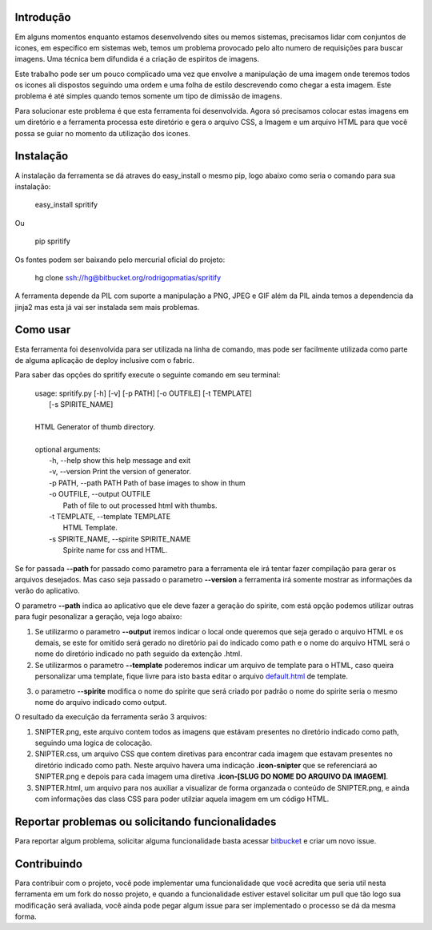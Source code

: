 Introdução
==========

Em alguns momentos enquanto estamos desenvolvendo sites ou memos sistemas, precisamos lidar com conjuntos de icones,
em especifico em sistemas web, temos um problema provocado pelo alto numero de requisições para buscar imagens. Uma técnica
bem difundida é a criação de espiritos de imagens.

Este trabalho pode ser um pouco complicado uma vez que envolve a manipulação de uma imagem onde teremos todos os icones
ali dispostos seguindo uma ordem e uma folha de estilo descrevendo como chegar a esta imagem. Este problema é até simples
quando temos somente um tipo de dimissão de imagens.

Para solucionar este problema é que esta ferramenta foi desenvolvida. Agora só precisamos colocar estas imagens em um diretório
e a ferramenta processa este diretório e gera o arquivo CSS, a Imagem e um arquivo HTML para que você possa se guiar no momento
da utilização dos icones.

Instalação
==========

A instalação da ferramenta se dá atraves do easy_install o mesmo pip, logo abaixo como seria o comando para sua instalação:

 | easy_install spritify

Ou

 | pip spritify

Os fontes podem ser baixando pelo mercurial oficial do projeto:

 | hg clone ssh://hg@bitbucket.org/rodrigopmatias/spritify

A ferramenta depende da PIL com suporte a manipulação a PNG, JPEG e GIF além da PIL ainda temos a dependencia da jinja2 mas esta já vai
ser instalada sem mais problemas.

Como usar
=========

Esta ferramenta foi desenvolvida para ser utilizada na linha de comando, mas pode ser facilmente utilizada como parte de alguma aplicação de deploy inclusive com o fabric.

Para saber das opções do spritify execute o seguinte comando em seu terminal:

 | usage: spritify.py [-h] [-v] [-p PATH] [-o OUTFILE] [-t TEMPLATE]
 |                     [-s SPIRITE_NAME]
 |
 | HTML Generator of thumb directory.
 |
 | optional arguments:
 |   -h, --help            show this help message and exit
 |   -v, --version         Print the version of generator.
 |   -p PATH, --path PATH  Path of base images to show in thum
 |   -o OUTFILE, --output OUTFILE
 |                         Path of file to out processed html with thumbs.
 |   -t TEMPLATE, --template TEMPLATE
 |                         HTML Template.
 |   -s SPIRITE_NAME, --spirite SPIRITE_NAME
 |                         Spirite name for css and HTML.

Se for passada **--path** for passado como parametro para a ferramenta ele irá tentar fazer  compilação para gerar os arquivos desejados. Mas caso seja passado o parametro **--version** a ferramenta irá somente mostrar as informações da verão do aplicativo.

O parametro **--path** indica ao aplicativo que ele deve fazer a geração do spirite, com está opção podemos utilizar outras para fugir pesonalizar a geração, veja logo abaixo:

1. Se utilizarmo o parametro **--output** iremos indicar o local onde queremos que seja gerado o arquivo HTML e os demais, se este for omitido será gerado no diretório pai do indicado como path e o nome do arquivo HTML será o nome do diretório indicado no path seguido da extenção .html.

2. Se utilizarmos o parametro **--template** poderemos indicar um arquivo de template para o HTML, caso queira personalizar uma template, fique livre para isto basta editar o arquivo `default.html`_ de template.

.. _default.html: https://bitbucket.org/rodrigopmatias/spritify/src/7986a0c5b6f4/templates/default.html

3. o parametro **--spirite** modifica o nome do spirite que será criado por padrão o nome do spirite seria o mesmo nome do arquivo indicado como output.

O resultado da execulção da ferramenta serão 3 arquivos:

1. SNIPTER.png, este arquivo contem todos as imagens que estávam presentes no diretório indicado como path, seguindo uma logica de colocação.

2. SNIPTER.css, um arquivo CSS que contem diretivas para encontrar cada imagem que estavam presentes no diretório indicado como path. Neste arquivo havera uma indicação **.icon-snipter** que se referenciará ao SNIPTER.png e depois para cada imagem uma diretiva **.icon-[SLUG DO NOME DO ARQUIVO DA IMAGEM]**.

3. SNIPTER.html, um arquivo para nos auxiliar a visualizar de forma organzada o conteúdo de SNIPTER.png, e ainda com informações das class CSS para poder utilziar aquela imagem em um código HTML.

Reportar problemas ou solicitando funcionalidades
=================================================

Para reportar algum problema, solicitar alguma funcionalidade basta acessar bitbucket_ e criar um novo issue.

.. _bitbucket: https://bitbucket.org/rodrigopmatias/spritify/issues/new

Contribuindo
============

Para contribuir com o projeto, você pode implementar uma funcionalidade que você acredita que seria util nesta ferramenta em um fork do nosso projeto, e quando a funcionalidade estiver estavel solicitar um pull que tão logo sua modificação será avaliada, você ainda pode pegar algum issue para ser implementado o processo se dá da mesma forma.